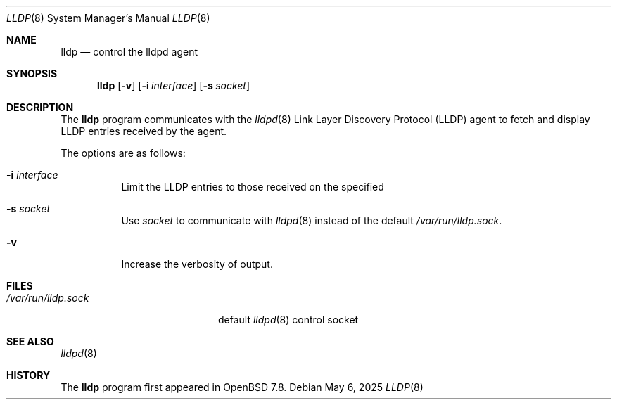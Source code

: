 .\" $OpenBSD: lldp.8,v 1.3 2025/05/06 06:04:58 jmc Exp $
.\"
.\" Copyright (c) 2025 David Gwynne<dlg@openbsd.org>
.\"
.\" Permission to use, copy, modify, and distribute this software for any
.\" purpose with or without fee is hereby granted, provided that the above
.\" copyright notice and this permission notice appear in all copies.
.\"
.\" THE SOFTWARE IS PROVIDED "AS IS" AND THE AUTHOR DISCLAIMS ALL WARRANTIES
.\" WITH REGARD TO THIS SOFTWARE INCLUDING ALL IMPLIED WARRANTIES OF
.\" MERCHANTABILITY AND FITNESS. IN NO EVENT SHALL THE AUTHOR BE LIABLE FOR
.\" ANY SPECIAL, DIRECT, INDIRECT, OR CONSEQUENTIAL DAMAGES OR ANY DAMAGES
.\" WHATSOEVER RESULTING FROM LOSS OF USE, DATA OR PROFITS, WHETHER IN AN
.\" ACTION OF CONTRACT, NEGLIGENCE OR OTHER TORTIOUS ACTION, ARISING OUT OF
.\" OR IN CONNECTION WITH THE USE OR PERFORMANCE OF THIS SOFTWARE.
.\"
.Dd $Mdocdate: May 6 2025 $
.Dt LLDP 8
.Os
.Sh NAME
.Nm lldp
.Nd control the lldpd agent
.Sh SYNOPSIS
.Nm lldp
.Op Fl v
.Op Fl i Ar interface
.Op Fl s Ar socket
.Sh DESCRIPTION
The
.Nm
program communicates with the
.Xr lldpd 8
Link Layer Discovery Protocol (LLDP)
agent to fetch and display LLDP entries received by the agent.
.Pp
The options are as follows:
.Bl -tag -width Ds
.It Fl i Ar interface
Limit the LLDP entries to those received on the specified
.It Fl s Ar socket
Use
.Ar socket
to communicate with
.Xr lldpd 8
instead of the default
.Pa /var/run/lldp.sock .
.It Fl v
Increase the verbosity of output.
.El
.Sh FILES
.Bl -tag -width "/var/run/lldp.sock" -compact
.It Pa /var/run/lldp.sock
default
.Xr lldpd 8
control socket
.El
.Sh SEE ALSO
.Xr lldpd 8
.Sh HISTORY
The
.Nm
program first appeared in
.Ox 7.8 .
